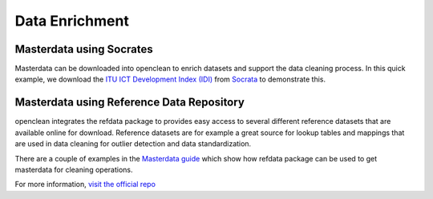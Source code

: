 .. _enrich-ref:

Data Enrichment
===============

Masterdata using Socrates
-------------------------
Masterdata can be downloaded into openclean to enrich datasets and support the data cleaning process. In this quick example,
we download the `ITU ICT Development Index (IDI) <https://www.opendatanetwork.com/dataset/idp.nz/3bxy-wfk9>`_  from `Socrata <https://dev.socrata.com/data/>`_ to demonstrate this.

.. jupyter-execute::

    from openclean.data.source.socrata import Socrata

    idi = Socrata().dataset('3bxy-wfk9').load()

    print(idi.head())

Masterdata using Reference Data Repository
------------------------------------------
openclean integrates the refdata package to provides easy access to several different reference datasets that are
available online for download. Reference datasets are for example a great source for lookup tables and mappings that
are used in data cleaning for outlier detection and data standardization.

There are a couple of examples in the `Masterdata guide <examples.html#examples>`_ which show how refdata package
can be used to get masterdata for cleaning operations.

For more information, `visit the official repo <https://www.github.com/VIDA-NYU/reference-data-repository/>`_
